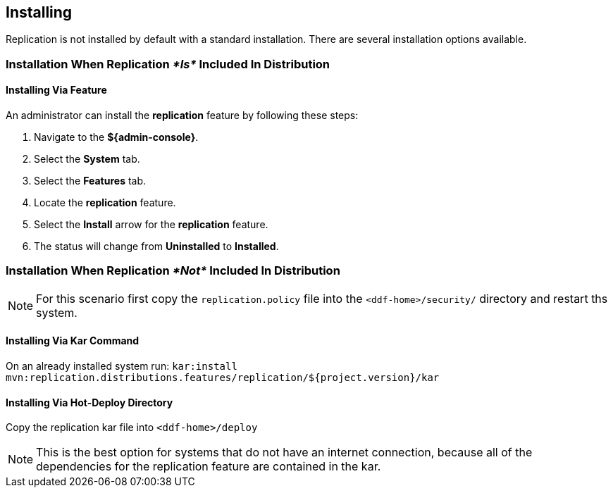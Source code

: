 :title: Installing
:type: using
:status: published
:parent: Replication
:summary: Instructions for installing replication.
:order: 02

== {title}

Replication is not installed by default with a standard installation. There are several installation options available.

=== Installation When Replication _*Is*_ Included In Distribution
==== Installing Via Feature
An administrator
can install the *replication* feature by following these steps:

. Navigate to the *${admin-console}*.
. Select the *System* tab.
. Select the *Features* tab.
. Locate the *replication* feature.
. Select the *Install* arrow for the *replication* feature.
. The status will change from *Uninstalled* to *Installed*.

=== Installation When Replication _*Not*_ Included In Distribution
[NOTE]
For this scenario first copy the `replication.policy` file into the `<ddf-home>/security/` directory and restart ths system.



==== Installing Via Kar Command

On an already installed system run: `kar:install mvn:replication.distributions.features/replication/${project.version}/kar`

==== Installing Via Hot-Deploy Directory

Copy the replication kar file into `<ddf-home>/deploy`

[NOTE]
This is the best option for systems that do not have an internet connection, because all of the dependencies for the replication feature are contained in the kar.
